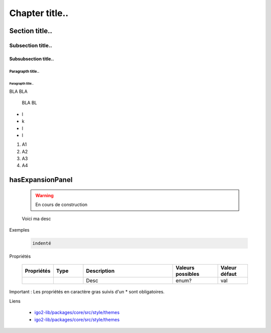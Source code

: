 
***************
Chapter title..
***************

Section title..
===============

Subsection title..
------------------

Subsubsection title..
^^^^^^^^^^^^^^^^^^^^^

Paragrapth title..
""""""""""""""""""

Paragrapth title..
******************

BLA BLA 

    BLA BL

- l
- k
- l
- l

1. A1
2. A2
3. A3
4. A4


hasExpansionPanel
=================

    .. warning::
       En cours de construction

    .. line-block::

        Voici ma desc

Exemples


        .. code:: json

            indenté

Propriétés

    .. list-table::
       :widths: 10 10 30 15 10
       :header-rows: 1
    
       * - .. line-block::
               Propriétés
         - .. line-block::
               Type
         - .. line-block::
               Description
         - .. line-block::
               Valeurs possibles
         - .. line-block::
               Valeur défaut
       * - 
         - 
         - .. line-block::
               Desc
         - enum?
         - val

Important : Les propriétés en caractère gras suivis d'un * sont obligatoires.

Liens

        - `igo2-lib/packages/core/src/style/themes <https://github.com/infra-geo-ouverte/igo2-lib/tree/master/packages/core/src/style/themes>`_
        - `igo2-lib/packages/core/src/style/themes <https://github.com/infra-geo-ouverte/igo2-lib/tree/master/packages/core/src/style/themes>`_


.. image:: https://www.sciencesetavenir.fr/assets/img/2019/09/05/cover-r4x3w1000-5d70cc64ae7b7-000-1jz24y.jpg
